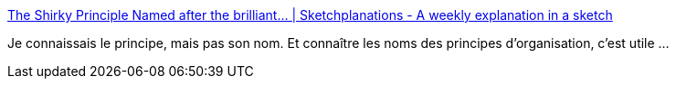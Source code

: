 :jbake-type: post
:jbake-status: published
:jbake-title: The Shirky Principle Named after the brilliant... | Sketchplanations - A weekly explanation in a sketch
:jbake-tags: organisation,principe,cynisme,_mois_sept.,_année_2019
:jbake-date: 2019-09-15
:jbake-depth: ../
:jbake-uri: shaarli/1568566119000.adoc
:jbake-source: https://nicolas-delsaux.hd.free.fr/Shaarli?searchterm=https%3A%2F%2Fwww.sketchplanations.com%2Fpost%2F187710050511%2Fthe-shirky-principle-named-after-the-brilliant&searchtags=organisation+principe+cynisme+_mois_sept.+_ann%C3%A9e_2019
:jbake-style: shaarli

https://www.sketchplanations.com/post/187710050511/the-shirky-principle-named-after-the-brilliant[The Shirky Principle Named after the brilliant... | Sketchplanations - A weekly explanation in a sketch]

Je connaissais le principe, mais pas son nom. Et connaître les noms des principes d'organisation, c'est utile ...
